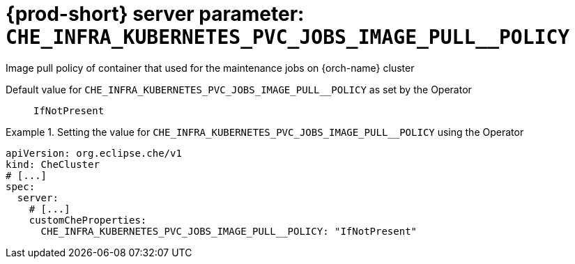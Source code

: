   
[id="{prod-id-short}-server-parameter-che_infra_kubernetes_pvc_jobs_image_pull__policy_{context}"]
= {prod-short} server parameter: `+CHE_INFRA_KUBERNETES_PVC_JOBS_IMAGE_PULL__POLICY+`

// FIXME: Fix the language and remove the  vale off statement.
// pass:[<!-- vale off -->]

Image pull policy of container that used for the maintenance jobs on {orch-name} cluster

// Default value for `+CHE_INFRA_KUBERNETES_PVC_JOBS_IMAGE_PULL__POLICY+`:: `+IfNotPresent+`

// If the Operator sets a different value, uncomment and complete following block:
Default value for `+CHE_INFRA_KUBERNETES_PVC_JOBS_IMAGE_PULL__POLICY+` as set by the Operator:: `+IfNotPresent+`

ifeval::["{project-context}" == "che"]
// If Helm sets a different default value, uncomment and complete following block:
Default value for `+CHE_INFRA_KUBERNETES_PVC_JOBS_IMAGE_PULL__POLICY+` as set using the `configMap`:: `+IfNotPresent+`
endif::[]

// FIXME: If the parameter can be set with the simpler syntax defined for CheCluster Custom Resource, replace it here

.Setting the value for `+CHE_INFRA_KUBERNETES_PVC_JOBS_IMAGE_PULL__POLICY+` using the Operator
====
[source,yaml]
----
apiVersion: org.eclipse.che/v1
kind: CheCluster
# [...]
spec:
  server:
    # [...]
    customCheProperties:
      CHE_INFRA_KUBERNETES_PVC_JOBS_IMAGE_PULL__POLICY: "IfNotPresent"
----
====


